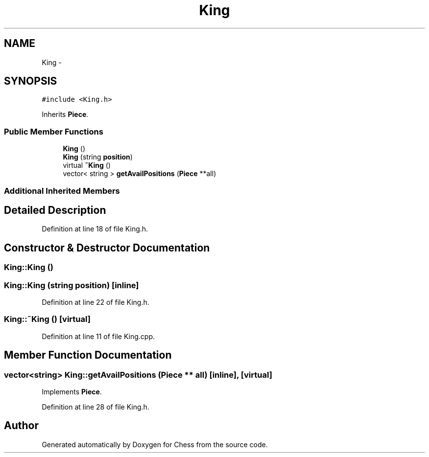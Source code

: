 .TH "King" 3 "Wed May 31 2017" "Chess" \" -*- nroff -*-
.ad l
.nh
.SH NAME
King \- 
.SH SYNOPSIS
.br
.PP
.PP
\fC#include <King\&.h>\fP
.PP
Inherits \fBPiece\fP\&.
.SS "Public Member Functions"

.in +1c
.ti -1c
.RI "\fBKing\fP ()"
.br
.ti -1c
.RI "\fBKing\fP (string \fBposition\fP)"
.br
.ti -1c
.RI "virtual \fB~King\fP ()"
.br
.ti -1c
.RI "vector< string > \fBgetAvailPositions\fP (\fBPiece\fP **all)"
.br
.in -1c
.SS "Additional Inherited Members"
.SH "Detailed Description"
.PP 
Definition at line 18 of file King\&.h\&.
.SH "Constructor & Destructor Documentation"
.PP 
.SS "King::King ()"

.SS "King::King (string position)\fC [inline]\fP"

.PP
Definition at line 22 of file King\&.h\&.
.SS "King::~King ()\fC [virtual]\fP"

.PP
Definition at line 11 of file King\&.cpp\&.
.SH "Member Function Documentation"
.PP 
.SS "vector<string> King::getAvailPositions (\fBPiece\fP ** all)\fC [inline]\fP, \fC [virtual]\fP"

.PP
Implements \fBPiece\fP\&.
.PP
Definition at line 28 of file King\&.h\&.

.SH "Author"
.PP 
Generated automatically by Doxygen for Chess from the source code\&.
